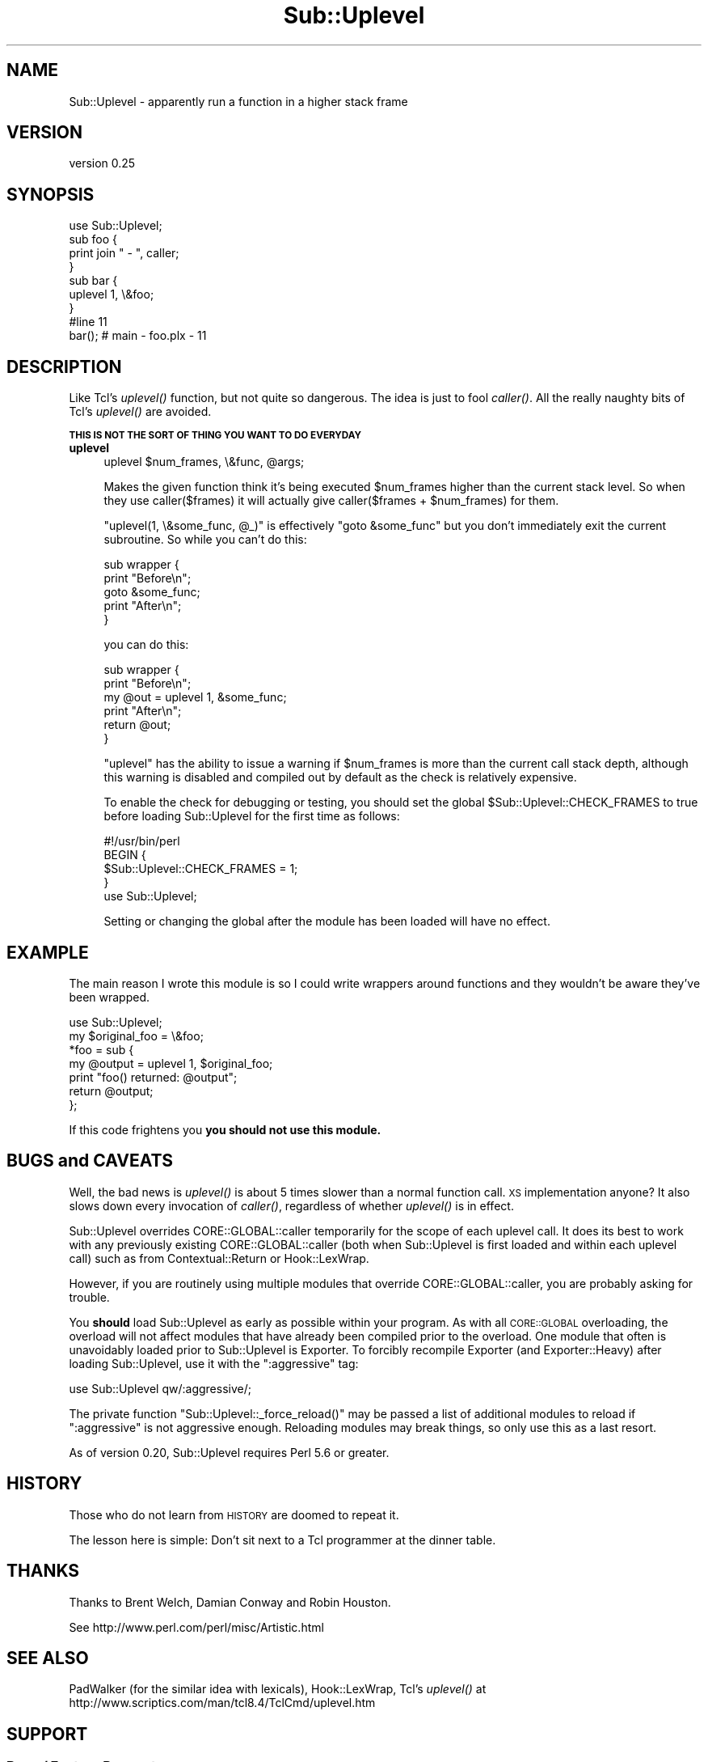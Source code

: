 .\" Automatically generated by Pod::Man 2.25 (Pod::Simple 3.16)
.\"
.\" Standard preamble:
.\" ========================================================================
.de Sp \" Vertical space (when we can't use .PP)
.if t .sp .5v
.if n .sp
..
.de Vb \" Begin verbatim text
.ft CW
.nf
.ne \\$1
..
.de Ve \" End verbatim text
.ft R
.fi
..
.\" Set up some character translations and predefined strings.  \*(-- will
.\" give an unbreakable dash, \*(PI will give pi, \*(L" will give a left
.\" double quote, and \*(R" will give a right double quote.  \*(C+ will
.\" give a nicer C++.  Capital omega is used to do unbreakable dashes and
.\" therefore won't be available.  \*(C` and \*(C' expand to `' in nroff,
.\" nothing in troff, for use with C<>.
.tr \(*W-
.ds C+ C\v'-.1v'\h'-1p'\s-2+\h'-1p'+\s0\v'.1v'\h'-1p'
.ie n \{\
.    ds -- \(*W-
.    ds PI pi
.    if (\n(.H=4u)&(1m=24u) .ds -- \(*W\h'-12u'\(*W\h'-12u'-\" diablo 10 pitch
.    if (\n(.H=4u)&(1m=20u) .ds -- \(*W\h'-12u'\(*W\h'-8u'-\"  diablo 12 pitch
.    ds L" ""
.    ds R" ""
.    ds C` ""
.    ds C' ""
'br\}
.el\{\
.    ds -- \|\(em\|
.    ds PI \(*p
.    ds L" ``
.    ds R" ''
'br\}
.\"
.\" Escape single quotes in literal strings from groff's Unicode transform.
.ie \n(.g .ds Aq \(aq
.el       .ds Aq '
.\"
.\" If the F register is turned on, we'll generate index entries on stderr for
.\" titles (.TH), headers (.SH), subsections (.SS), items (.Ip), and index
.\" entries marked with X<> in POD.  Of course, you'll have to process the
.\" output yourself in some meaningful fashion.
.ie \nF \{\
.    de IX
.    tm Index:\\$1\t\\n%\t"\\$2"
..
.    nr % 0
.    rr F
.\}
.el \{\
.    de IX
..
.\}
.\" ========================================================================
.\"
.IX Title "Sub::Uplevel 3"
.TH Sub::Uplevel 3 "2015-01-26" "perl v5.14.4" "User Contributed Perl Documentation"
.\" For nroff, turn off justification.  Always turn off hyphenation; it makes
.\" way too many mistakes in technical documents.
.if n .ad l
.nh
.SH "NAME"
Sub::Uplevel \- apparently run a function in a higher stack frame
.SH "VERSION"
.IX Header "VERSION"
version 0.25
.SH "SYNOPSIS"
.IX Header "SYNOPSIS"
.Vb 1
\&  use Sub::Uplevel;
\&
\&  sub foo {
\&      print join " \- ", caller;
\&  }
\&
\&  sub bar {
\&      uplevel 1, \e&foo;
\&  }
\&
\&  #line 11
\&  bar();    # main \- foo.plx \- 11
.Ve
.SH "DESCRIPTION"
.IX Header "DESCRIPTION"
Like Tcl's \fIuplevel()\fR function, but not quite so dangerous.  The idea
is just to fool \fIcaller()\fR.  All the really naughty bits of Tcl's
\&\fIuplevel()\fR are avoided.
.PP
\&\fB\s-1THIS\s0 \s-1IS\s0 \s-1NOT\s0 \s-1THE\s0 \s-1SORT\s0 \s-1OF\s0 \s-1THING\s0 \s-1YOU\s0 \s-1WANT\s0 \s-1TO\s0 \s-1DO\s0 \s-1EVERYDAY\s0\fR
.IP "\fBuplevel\fR" 4
.IX Item "uplevel"
.Vb 1
\&  uplevel $num_frames, \e&func, @args;
.Ve
.Sp
Makes the given function think it's being executed \f(CW$num_frames\fR higher
than the current stack level.  So when they use caller($frames) it
will actually give caller($frames + \f(CW$num_frames\fR) for them.
.Sp
\&\f(CW\*(C`uplevel(1, \e&some_func, @_)\*(C'\fR is effectively \f(CW\*(C`goto &some_func\*(C'\fR but
you don't immediately exit the current subroutine.  So while you can't
do this:
.Sp
.Vb 5
\&    sub wrapper {
\&        print "Before\en";
\&        goto &some_func;
\&        print "After\en";
\&    }
.Ve
.Sp
you can do this:
.Sp
.Vb 6
\&    sub wrapper {
\&        print "Before\en";
\&        my @out = uplevel 1, &some_func;
\&        print "After\en";
\&        return @out;
\&    }
.Ve
.Sp
\&\f(CW\*(C`uplevel\*(C'\fR has the ability to issue a warning if \f(CW$num_frames\fR is more than
the current call stack depth, although this warning is disabled and compiled
out by default as the check is relatively expensive.
.Sp
To enable the check for debugging or testing, you should set the global
\&\f(CW$Sub::Uplevel::CHECK_FRAMES\fR to true before loading Sub::Uplevel for the
first time as follows:
.Sp
.Vb 1
\&    #!/usr/bin/perl
\&    
\&    BEGIN {
\&        $Sub::Uplevel::CHECK_FRAMES = 1;
\&    }
\&    use Sub::Uplevel;
.Ve
.Sp
Setting or changing the global after the module has been loaded will have
no effect.
.SH "EXAMPLE"
.IX Header "EXAMPLE"
The main reason I wrote this module is so I could write wrappers
around functions and they wouldn't be aware they've been wrapped.
.PP
.Vb 1
\&    use Sub::Uplevel;
\&
\&    my $original_foo = \e&foo;
\&
\&    *foo = sub {
\&        my @output = uplevel 1, $original_foo;
\&        print "foo() returned:  @output";
\&        return @output;
\&    };
.Ve
.PP
If this code frightens you \fByou should not use this module.\fR
.SH "BUGS and CAVEATS"
.IX Header "BUGS and CAVEATS"
Well, the bad news is \fIuplevel()\fR is about 5 times slower than a normal
function call.  \s-1XS\s0 implementation anyone?  It also slows down every invocation
of \fIcaller()\fR, regardless of whether \fIuplevel()\fR is in effect.
.PP
Sub::Uplevel overrides CORE::GLOBAL::caller temporarily for the scope of
each uplevel call.  It does its best to work with any previously existing
CORE::GLOBAL::caller (both when Sub::Uplevel is first loaded and within 
each uplevel call) such as from Contextual::Return or Hook::LexWrap.
.PP
However, if you are routinely using multiple modules that override 
CORE::GLOBAL::caller, you are probably asking for trouble.
.PP
You \fBshould\fR load Sub::Uplevel as early as possible within your program.  As
with all \s-1CORE::GLOBAL\s0 overloading, the overload will not affect modules that
have already been compiled prior to the overload.  One module that often is
unavoidably loaded prior to Sub::Uplevel is Exporter.  To forcibly recompile
Exporter (and Exporter::Heavy) after loading Sub::Uplevel, use it with the
\&\*(L":aggressive\*(R" tag:
.PP
.Vb 1
\&    use Sub::Uplevel qw/:aggressive/;
.Ve
.PP
The private function \f(CW\*(C`Sub::Uplevel::_force_reload()\*(C'\fR may be passed a list of
additional modules to reload if \*(L":aggressive\*(R" is not aggressive enough.  
Reloading modules may break things, so only use this as a last resort.
.PP
As of version 0.20, Sub::Uplevel requires Perl 5.6 or greater.
.SH "HISTORY"
.IX Header "HISTORY"
Those who do not learn from \s-1HISTORY\s0 are doomed to repeat it.
.PP
The lesson here is simple:  Don't sit next to a Tcl programmer at the
dinner table.
.SH "THANKS"
.IX Header "THANKS"
Thanks to Brent Welch, Damian Conway and Robin Houston.
.PP
See http://www.perl.com/perl/misc/Artistic.html
.SH "SEE ALSO"
.IX Header "SEE ALSO"
PadWalker (for the similar idea with lexicals), Hook::LexWrap, 
Tcl's \fIuplevel()\fR at http://www.scriptics.com/man/tcl8.4/TclCmd/uplevel.htm
.SH "SUPPORT"
.IX Header "SUPPORT"
.SS "Bugs / Feature Requests"
.IX Subsection "Bugs / Feature Requests"
Please report any bugs or feature requests through the issue tracker
at https://github.com/dagolden/Sub\-Uplevel/issues <https://github.com/dagolden/Sub-Uplevel/issues>.
You will be notified automatically of any progress on your issue.
.SS "Source Code"
.IX Subsection "Source Code"
This is open source software.  The code repository is available for
public review and contribution under the terms of the license.
.PP
https://github.com/dagolden/Sub\-Uplevel <https://github.com/dagolden/Sub-Uplevel>
.PP
.Vb 1
\&  git clone https://github.com/dagolden/Sub\-Uplevel.git
.Ve
.SH "AUTHORS"
.IX Header "AUTHORS"
.IP "\(bu" 4
Michael Schwern <mschwern@cpan.org>
.IP "\(bu" 4
David Golden <dagolden@cpan.org>
.SH "CONTRIBUTORS"
.IX Header "CONTRIBUTORS"
.IP "\(bu" 4
Adam Kennedy <adamk@cpan.org>
.IP "\(bu" 4
Alexandr Ciornii <alexchorny@gmail.com>
.IP "\(bu" 4
Michael Gray <mg13@sanger.ac.uk>
.SH "COPYRIGHT AND LICENSE"
.IX Header "COPYRIGHT AND LICENSE"
This software is copyright (c) 2015 by Michael Schwern and David Golden.
.PP
This is free software; you can redistribute it and/or modify it under
the same terms as the Perl 5 programming language system itself.

